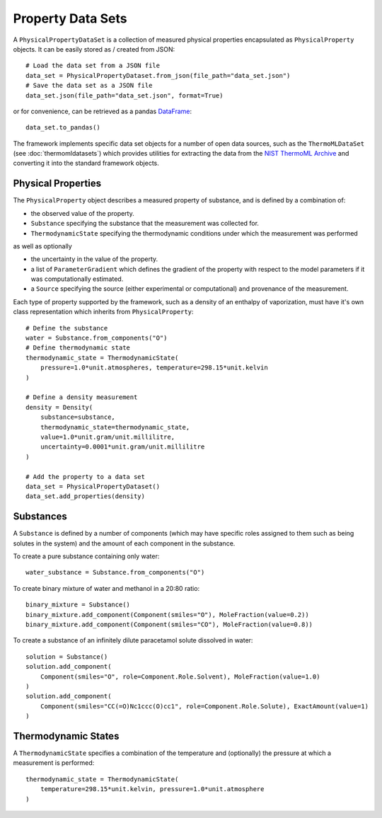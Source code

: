 Property Data Sets
==================

A ``PhysicalPropertyDataSet`` is a collection of measured physical properties encapsulated as ``PhysicalProperty``
objects. It can be easily stored as / created from JSON::

    # Load the data set from a JSON file
    data_set = PhysicalPropertyDataset.from_json(file_path="data_set.json")
    # Save the data set as a JSON file
    data_set.json(file_path="data_set.json", format=True)

or for convenience, can be retrieved as a pandas `DataFrame <https://pandas.pydata.org/pandas-docs/stable/
generated/pandas.DataFrame.html>`_::

    data_set.to_pandas()

The framework implements specific data set objects for a number of open data sources, such as the ``ThermoMLDataSet``
(see :doc:`thermomldatasets`) which provides utilities for extracting the data from the `NIST ThermoML Archive
<http://trc.nist.gov/ThermoML.html>`_ and converting it into the standard framework objects.

Physical Properties
-------------------

The ``PhysicalProperty`` object describes a measured property of substance, and is defined by a combination of:

* the observed value of the property.
* ``Substance`` specifying the substance that the measurement was collected for.
* ``ThermodynamicState`` specifying the thermodynamic conditions under which the measurement was performed

as well as optionally

* the uncertainty in the value of the property.
* a list of ``ParameterGradient`` which defines the gradient of the property with respect to the model parameters
  if it was computationally estimated.
* a ``Source`` specifying the source (either experimental or computational) and provenance of the measurement.

Each type of property supported by the framework, such as a density of an enthalpy of vaporization, must have it's own
class representation which inherits from ``PhysicalProperty``::

    # Define the substance
    water = Substance.from_components("O")
    # Define thermodynamic state
    thermodynamic_state = ThermodynamicState(
        pressure=1.0*unit.atmospheres, temperature=298.15*unit.kelvin
    )

    # Define a density measurement
    density = Density(
        substance=substance,
        thermodynamic_state=thermodynamic_state,
        value=1.0*unit.gram/unit.millilitre,
        uncertainty=0.0001*unit.gram/unit.millilitre
    )

    # Add the property to a data set
    data_set = PhysicalPropertyDataset()
    data_set.add_properties(density)

Substances
----------

A ``Substance`` is defined by a number of components (which may have specific roles assigned to them such as
being solutes in the system) and the amount of each component in the substance.

To create a pure substance containing only water::

    water_substance = Substance.from_components("O")

To create binary mixture of water and methanol in a 20:80 ratio::

    binary_mixture = Substance()
    binary_mixture.add_component(Component(smiles="O"), MoleFraction(value=0.2))
    binary_mixture.add_component(Component(smiles="CO"), MoleFraction(value=0.8))

To create a substance of an infinitely dilute paracetamol solute dissolved in water::

    solution = Substance()
    solution.add_component(
        Component(smiles="O", role=Component.Role.Solvent), MoleFraction(value=1.0)
    )
    solution.add_component(
        Component(smiles="CC(=O)Nc1ccc(O)cc1", role=Component.Role.Solute), ExactAmount(value=1)
    )

Thermodynamic States
--------------------

A ``ThermodynamicState`` specifies a combination of the temperature and (optionally) the pressure at which a
measurement is performed::

    thermodynamic_state = ThermodynamicState(
        temperature=298.15*unit.kelvin, pressure=1.0*unit.atmosphere
    )

